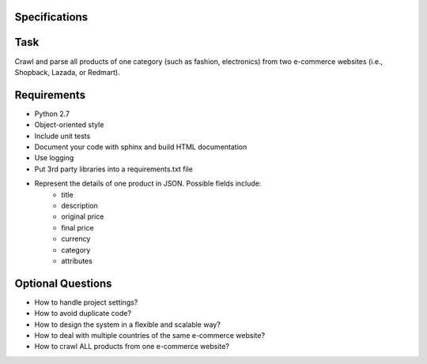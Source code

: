 Specifications
==============

Task
====
Crawl and parse all products of one category (such as fashion, electronics) from
two e-commerce websites (i.e., Shopback, Lazada, or Redmart).

Requirements
============
* Python 2.7
* Object-oriented style
* Include unit tests
* Document your code with sphinx and build HTML documentation
* Use logging
* Put 3rd party libraries into a requirements.txt file
* Represent the details of one product in JSON. Possible fields include:
    * title
    * description
    * original price
    * final price
    * currency
    * category
    * attributes

Optional Questions
==================
* How to handle project settings?
* How to avoid duplicate code?
* How to design the system in a flexible and scalable way?
* How to deal with multiple countries of the same e-commerce website?
* How to crawl ALL products from one e-commerce website?
